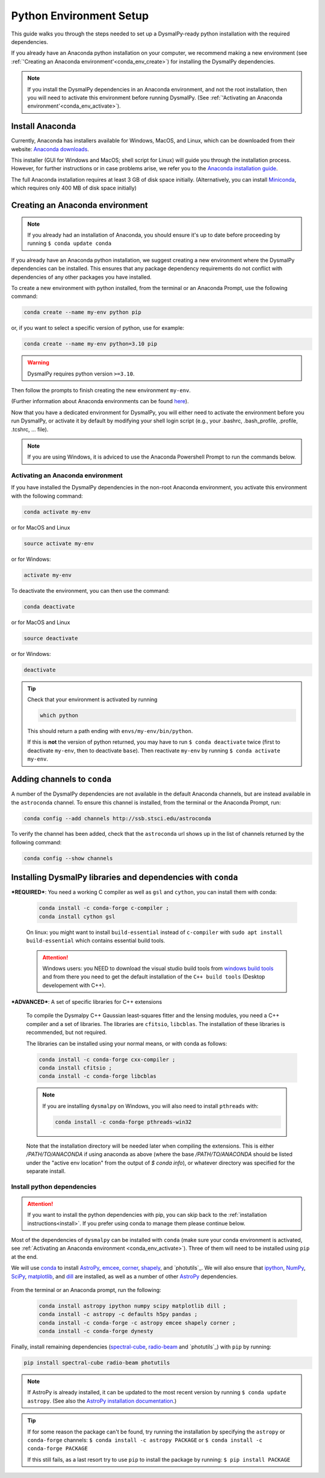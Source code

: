 .. _install-conda:
.. highlight:: shell

========================
Python Environment Setup
========================

This guide walks you through the steps needed to
set up a DysmalPy-ready python installation
with the required dependencies.

If you already have an Anaconda python installation on your computer,
we recommend making a new environment (see :ref:`'Creating an Anaconda environment'<conda_env_create>`)
for installing the DysmalPy dependencies.

.. note::
    If you install the DysmalPy dependencies in an Anaconda environment,
    and not the root installation, then you will need to activate this
    environment before running DysmalPy.
    (See :ref:`'Activating an Anaconda environment'<conda_env_activate>`).


.. _conda_install:

Install Anaconda
----------------

Currently, Anaconda has installers available for Windows, MacOS, and Linux,
which can be downloaded from their website: `Anaconda downloads`_.

.. _Anaconda downloads: https://www.anaconda.com/products/individual#Downloads

This installer (GUI for Windows and MacOS; shell script for Linux) will
guide you through the installation process. However, for further instructions or
in case problems arise, we refer you to the
`Anaconda installation guide`_.

.. _Anaconda installation guide: https://docs.conda.io/projects/conda/en/latest/user-guide/install/index.html

The full Anaconda installation requires at least 3 GB of disk space initially.
(Alternatively, you can install `Miniconda`_, which requires only 400 MB of disk space initially)

.. _Miniconda: https://docs.conda.io/en/latest/miniconda.html



.. _conda_env_create:

Creating an Anaconda environment
--------------------------------

.. note::
    If you already had an installation of Anaconda,
    you should ensure it's up to date before proceeding by running
    ``$ conda update conda``

If you already have an Anaconda python installation, we suggest creating a new environment where
the DysmalPy dependencies can be installed. This ensures that any package dependency requirements
do not conflict with dependencies of any other packages you have installed.

To create a new environment with python installed, from the terminal or an Anaconda Prompt,
use the following command:

.. code-block::

    conda create --name my-env python pip


or, if you want to select a specific version of python, use for example:

.. code-block::

    conda create --name my-env python=3.10 pip

.. warning::
    DysmalPy requires python version ``>=3.10``.


Then follow the prompts to finish creating the new environment ``my-env``.

(Further information about Anaconda environments can be found `here`_).

.. _here: https://docs.conda.io/projects/conda/en/latest/user-guide/tasks/manage-environments.html


Now that you have a dedicated environment for DysmalPy, you will either need to
activate the environment before you run DysmalPy, or activate it by default by
modifying your shell login script (e.g., your .bashrc, .bash_profile, .profile, .tcshrc, ... file).


.. note:: 
    If you are using Windows, it is adviced to use the Anaconda Powershell Prompt to run the commands below.

.. _conda_env_activate:

Activating an Anaconda environment
~~~~~~~~~~~~~~~~~~~~~~~~~~~~~~~~~~

If you have installed the DysmalPy dependencies in the non-root Anaconda environment,
you activate this environment with the following command:

.. code-block::

    conda activate my-env

or for MacOS and Linux

.. code-block::

    source activate my-env

or for Windows:

.. code-block::

    activate my-env


To deactivate the environment, you can then use the command:

.. code-block::

    conda deactivate

or for MacOS and Linux

.. code-block::

    source deactivate

or for Windows:

.. code-block::

    deactivate

.. tip::
    Check that your environment is activated by running

    .. code-block::

        which python

    This should return a path ending with ``envs/my-env/bin/python``.

    If this is **not** the version of python returned, you may have to
    run ``$ conda deactivate`` twice (first to deactivate ``my-env``, then to
    deactivate ``base``).
    Then reactivate ``my-env`` by running ``$ conda activate my-env``.


.. .. attention::
..      If you are using an environment, activate it before proceeding.
..      See :ref:`Activating an Anaconda environment <conda_env_activate>`.

..      Also, before beginning with dependency installation, make sure the
..      ``astroconda`` channel has been added to conda.
..      See :ref:`Adding channels to conda <add_channels>`.


.. _add_channels:

Adding channels to ``conda``
----------------------------

A number of the DysmalPy dependencies are not available in the default Anaconda channels,
but are instead available in the ``astroconda`` channel.
To ensure this channel is installed, from the terminal or the Anaconda Prompt, run:

.. code-block::

    conda config --add channels http://ssb.stsci.edu/astroconda

To verify the channel has been added, check that the ``astroconda`` url shows up in
the list of channels returned by the following command:

.. code-block::

    conda config --show channels


.. _install_deps:

Installing DysmalPy libraries and dependencies with ``conda``
-------------------------------------------------------------


.. _conda_optional_install:

***REQUIRED***: You need a working C compiler as well as ``gsl`` and ``cython``, 
you can install them with conda:

    .. code-block::

        conda install -c conda-forge c-compiler ;
        conda install cython gsl

    On linux: you might want to install ``build-essential`` instead of ``c-compiler`` with 
    ``sudo apt install build-essential`` which contains essential build tools.

    .. _windows build tools: https://visualstudio.microsoft.com/visual-cpp-build-tools/

    .. attention:: 
        Windows users: you NEED to download the visual studio build tools from `windows build tools`_ 
        and from there you need to get the default installation of the 
        ``C++ build tools`` (Desktop developement with C++).


***ADVANCED***: A set of specific libraries for C++ extensions

    To compile the Dysmalpy C++ Gaussian least-squares fitter and the lensing modules,
    you need a C++ compiler and a set of libraries. The libraries are ``cfitsio``, ``libcblas``. 
    The installation of these libraries is recommended, but not required.

    The libraries can be installed using your normal means, or with conda
    as follows:

    .. code-block::

        conda install -c conda-forge cxx-compiler ;
        conda install cfitsio ; 
        conda install -c conda-forge libcblas

    .. note:: 
        If you are installing ``dysmalpy`` on Windows, you will also need to install ``pthreads`` with:

        .. code-block::

            conda install -c conda-forge pthreads-win32

    Note that the installation directory will be needed later when compiling the
    extensions. This is either `/PATH/TO/ANACONDA` if using anaconda as above
    (where the base `/PATH/TO/ANACONDA` should be listed under the "active env location"
    from the output of `$ conda info`), or whatever directory was specified
    for the separate install.

.. At this step, check if the C++ extesions can be compiled by running:

.. .. code-block::

..     python3 setup.py check_build

.. This should return a message with the information about the extensions that where compiled and those
.. that failed. 

.. .. note:: 
..     From the output of the command above, please note that The C++ extension ``dysmalpy.models.cutils`` 
..     is mandatory, so make sure the compilation was succesful.
..     The ``dysmalpy.lensingTransformer`` and ``dysmalpy.leastChiSquares1D`` extensions are optional, but 
..     recommended if you want to use the lensing or the least-squares fitter modules.


**Install python dependencies**
~~~~~~~~~~~~~~~~~~~~~~~~~~~~~~~

.. attention:: 
    If you want to install the python dependencies with pip, you can skip back to the :ref:`installation 
    instructions<install>`. If you prefer using conda to manage them please continue below.

.. Install dependencies with ``conda`` :

.. The benefit of using an Anaconda python distribution is the easy management of
.. packages, and all of their dependencies. 

Most of the dependencies of ``dysmalpy`` can be installed with ``conda`` 
(make sure your conda environment is activated, see :ref:`Activating an Anaconda environment <conda_env_activate>`). 
Three of them will need to be installed using ``pip`` at the end.

We will use `conda`_ to install `AstroPy`_, `emcee`_, `corner`_, `shapely`_,
and `photutils`_.
We will also ensure that `ipython`_, `NumPy`_, `SciPy`_, `matplotlib`_,
and `dill`_ are installed, as well as a number of other `AstroPy`_ dependencies.

    .. _ipython: https://ipython.org/
    .. _NumPy: https://numpy.org/
    .. _SciPy: https://scipy.org
    .. _matplotlib: https://matplotlib.org
    .. _AstroPy: https://astropy.org
    .. _emcee: https://emcee.readthedocs.io
    .. _corner: https://corner.readthedocs.io
    .. _shapely: https://github.com/Toblerity/Shapely
    .. _photutils: https://photutils.readthedocs.io
    .. _conda: https://docs.conda.io/projects/conda
    .. _dill: https://dill.readthedocs.io/en/latest/

From the terminal or an Anaconda prompt, run the following:

    .. code-block::

        conda install astropy ipython numpy scipy matplotlib dill ; 
        conda install -c astropy -c defaults h5py pandas ; 
        conda install -c conda-forge -c astropy emcee shapely corner ; 
        conda install -c conda-forge dynesty


Finally, install remaining dependencies (`spectral-cube`_, `radio-beam`_ and `photutils`_) with ``pip``
by running:

.. _spectral-cube: https://spectral-cube.readthedocs.io
.. _radio-beam: https://radio-beam.readthedocs.io
.. _photutils: https://photutils.readthedocs.io/en/stable


.. code-block::

    pip install spectral-cube radio-beam photutils

.. note::
    If AstroPy is already installed, it can be updated to the
    most recent version by running ``$ conda update astropy``.
    (See also the `AstroPy installation documentation`_.)

.. _AstroPy installation documentation: https://docs.astropy.org/en/stable/install.html#using-conda


.. tip::
    If for some reason the package can't be found, try running the installation by
    specifying the ``astropy`` or ``conda-forge`` channels:
    ``$ conda install -c astropy PACKAGE``
    or
    ``$ conda install -c conda-forge PACKAGE``

    If this still fails, as a last resort try to use ``pip`` to install the package by running:
    ``$ pip install PACKAGE``

